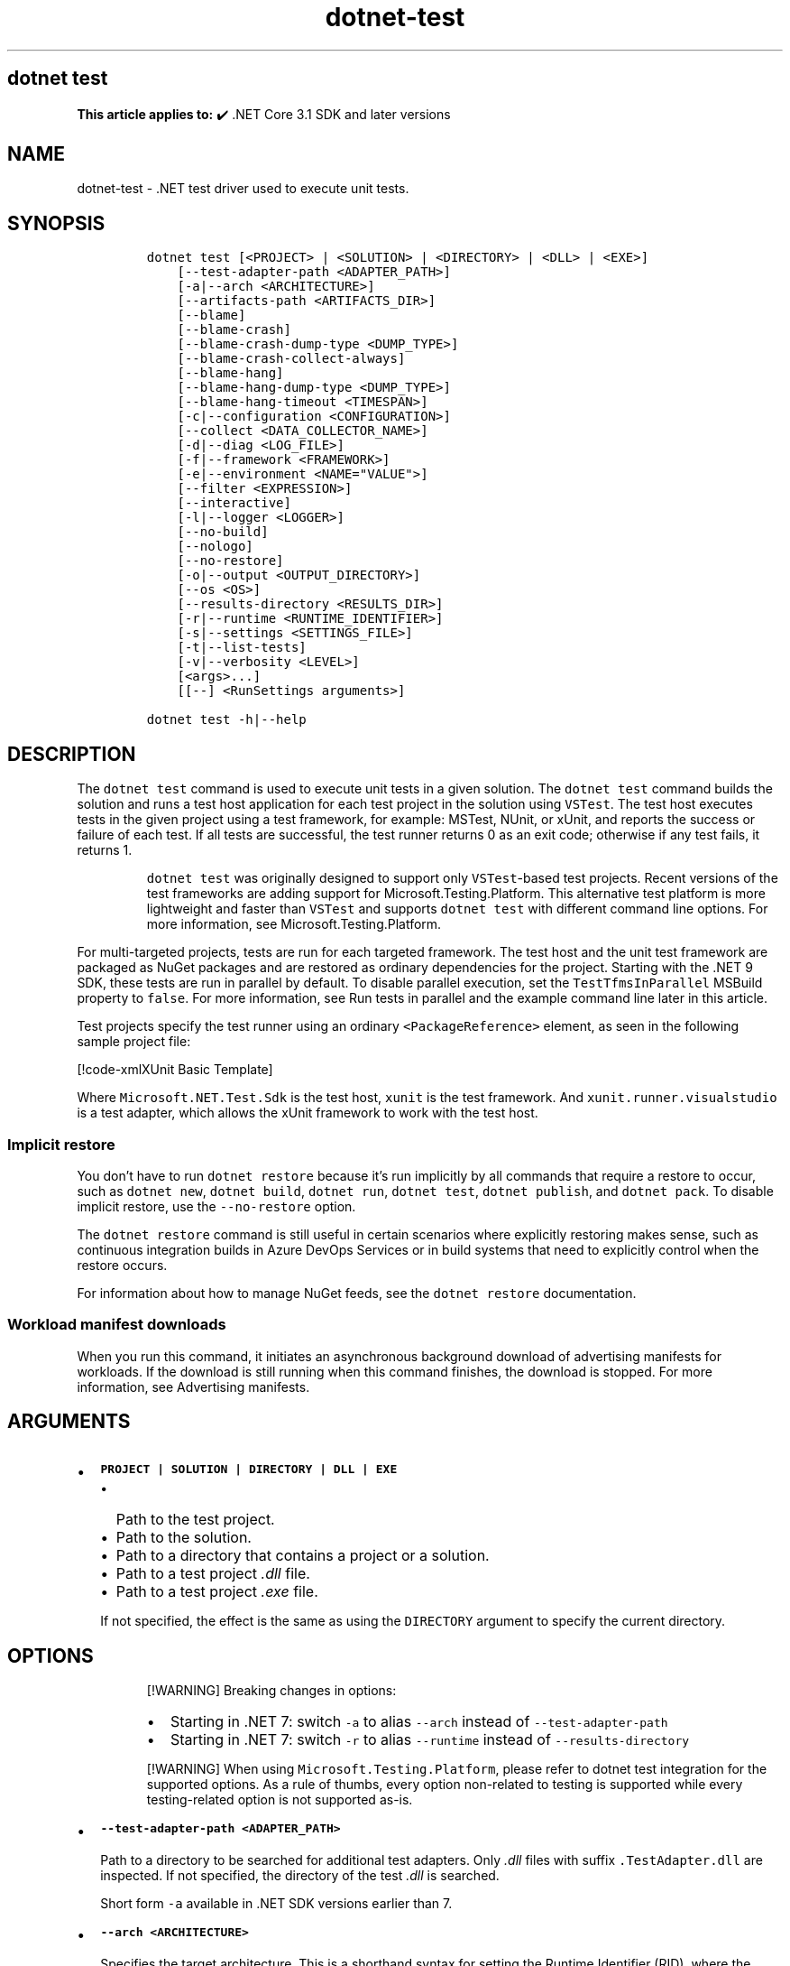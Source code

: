 '\" t
.\" Automatically generated by Pandoc 2.18
.\"
.\" Define V font for inline verbatim, using C font in formats
.\" that render this, and otherwise B font.
.ie "\f[CB]x\f[]"x" \{\
. ftr V B
. ftr VI BI
. ftr VB B
. ftr VBI BI
.\}
.el \{\
. ftr V CR
. ftr VI CI
. ftr VB CB
. ftr VBI CBI
.\}
.TH "dotnet-test" "1" "2024-10-02" "" ".NET Documentation"
.hy
.SH dotnet test
.PP
\f[B]This article applies to:\f[R] \[u2714]\[uFE0F] .NET Core 3.1 SDK and later versions
.SH NAME
.PP
dotnet-test - .NET test driver used to execute unit tests.
.SH SYNOPSIS
.IP
.nf
\f[C]
dotnet test [<PROJECT> | <SOLUTION> | <DIRECTORY> | <DLL> | <EXE>]
    [--test-adapter-path <ADAPTER_PATH>]
    [-a|--arch <ARCHITECTURE>]
    [--artifacts-path <ARTIFACTS_DIR>]
    [--blame]
    [--blame-crash]
    [--blame-crash-dump-type <DUMP_TYPE>]
    [--blame-crash-collect-always]
    [--blame-hang]
    [--blame-hang-dump-type <DUMP_TYPE>]
    [--blame-hang-timeout <TIMESPAN>]
    [-c|--configuration <CONFIGURATION>]
    [--collect <DATA_COLLECTOR_NAME>]
    [-d|--diag <LOG_FILE>]
    [-f|--framework <FRAMEWORK>]
    [-e|--environment <NAME=\[dq]VALUE\[dq]>]
    [--filter <EXPRESSION>]
    [--interactive]
    [-l|--logger <LOGGER>]
    [--no-build]
    [--nologo]
    [--no-restore]
    [-o|--output <OUTPUT_DIRECTORY>]
    [--os <OS>]
    [--results-directory <RESULTS_DIR>]
    [-r|--runtime <RUNTIME_IDENTIFIER>]
    [-s|--settings <SETTINGS_FILE>]
    [-t|--list-tests]
    [-v|--verbosity <LEVEL>]
    [<args>...]
    [[--] <RunSettings arguments>]

dotnet test -h|--help
\f[R]
.fi
.SH DESCRIPTION
.PP
The \f[V]dotnet test\f[R] command is used to execute unit tests in a given solution.
The \f[V]dotnet test\f[R] command builds the solution and runs a test host application for each test project in the solution using \f[V]VSTest\f[R].
The test host executes tests in the given project using a test framework, for example: MSTest, NUnit, or xUnit, and reports the success or failure of each test.
If all tests are successful, the test runner returns 0 as an exit code; otherwise if any test fails, it returns 1.
.RS
.PP
\f[V]dotnet test\f[R] was originally designed to support only \f[V]VSTest\f[R]-based test projects.
Recent versions of the test frameworks are adding support for Microsoft.Testing.Platform.
This alternative test platform is more lightweight and faster than \f[V]VSTest\f[R] and supports \f[V]dotnet test\f[R] with different command line options.
For more information, see Microsoft.Testing.Platform.
.RE
.PP
For multi-targeted projects, tests are run for each targeted framework.
The test host and the unit test framework are packaged as NuGet packages and are restored as ordinary dependencies for the project.
Starting with the .NET 9 SDK, these tests are run in parallel by default.
To disable parallel execution, set the \f[V]TestTfmsInParallel\f[R] MSBuild property to \f[V]false\f[R].
For more information, see Run tests in parallel and the example command line later in this article.
.PP
Test projects specify the test runner using an ordinary \f[V]<PackageReference>\f[R] element, as seen in the following sample project file:
.PP
[!code-xmlXUnit Basic Template]
.PP
Where \f[V]Microsoft.NET.Test.Sdk\f[R] is the test host, \f[V]xunit\f[R] is the test framework.
And \f[V]xunit.runner.visualstudio\f[R] is a test adapter, which allows the xUnit framework to work with the test host.
.SS Implicit restore
.PP
You don\[cq]t have to run \f[V]dotnet restore\f[R] because it\[cq]s run implicitly by all commands that require a restore to occur, such as \f[V]dotnet new\f[R], \f[V]dotnet build\f[R], \f[V]dotnet run\f[R], \f[V]dotnet test\f[R], \f[V]dotnet publish\f[R], and \f[V]dotnet pack\f[R].
To disable implicit restore, use the \f[V]--no-restore\f[R] option.
.PP
The \f[V]dotnet restore\f[R] command is still useful in certain scenarios where explicitly restoring makes sense, such as continuous integration builds in Azure DevOps Services or in build systems that need to explicitly control when the restore occurs.
.PP
For information about how to manage NuGet feeds, see the \f[V]dotnet restore\f[R] documentation.
.SS Workload manifest downloads
.PP
When you run this command, it initiates an asynchronous background download of advertising manifests for workloads.
If the download is still running when this command finishes, the download is stopped.
For more information, see Advertising manifests.
.SH ARGUMENTS
.IP \[bu] 2
\f[B]\f[VB]PROJECT | SOLUTION | DIRECTORY | DLL | EXE\f[B]\f[R]
.RS 2
.IP \[bu] 2
Path to the test project.
.IP \[bu] 2
Path to the solution.
.IP \[bu] 2
Path to a directory that contains a project or a solution.
.IP \[bu] 2
Path to a test project \f[I].dll\f[R] file.
.IP \[bu] 2
Path to a test project \f[I].exe\f[R] file.
.PP
If not specified, the effect is the same as using the \f[V]DIRECTORY\f[R] argument to specify the current directory.
.RE
.SH OPTIONS
.RS
.PP
[!WARNING] Breaking changes in options:
.IP \[bu] 2
Starting in .NET 7: switch \f[V]-a\f[R] to alias \f[V]--arch\f[R] instead of \f[V]--test-adapter-path\f[R]
.IP \[bu] 2
Starting in .NET 7: switch \f[V]-r\f[R] to alias \f[V]--runtime\f[R] instead of \f[V]--results-directory\f[R]
.RE
.RS
.PP
[!WARNING] When using \f[V]Microsoft.Testing.Platform\f[R], please refer to dotnet test integration for the supported options.
As a rule of thumbs, every option non-related to testing is supported while every testing-related option is not supported as-is.
.RE
.IP \[bu] 2
\f[B]\f[VB]--test-adapter-path <ADAPTER_PATH>\f[B]\f[R]
.RS 2
.PP
Path to a directory to be searched for additional test adapters.
Only \f[I].dll\f[R] files with suffix \f[V].TestAdapter.dll\f[R] are inspected.
If not specified, the directory of the test \f[I].dll\f[R] is searched.
.PP
Short form \f[V]-a\f[R] available in .NET SDK versions earlier than 7.
.RE
.IP \[bu] 2
\f[B]\f[VB]--arch <ARCHITECTURE>\f[B]\f[R]
.RS 2
.PP
Specifies the target architecture.
This is a shorthand syntax for setting the Runtime Identifier (RID), where the provided value is combined with the default RID.
For example, on a \f[V]win-x64\f[R] machine, specifying \f[V]--arch x86\f[R] sets the RID to \f[V]win-x86\f[R].
If you use this option, don\[cq]t use the \f[V]-r|--runtime\f[R] option.
Available since .NET 6 Preview 7.
.RE
.IP \[bu] 2
\f[B]\f[VB]--artifacts-path <ARTIFACTS_DIR>\f[B]\f[R]
.RS 2
.PP
All build output files from the executed command will go in subfolders under the specified path, separated by project.
For more information see Artifacts Output Layout.
Available since .NET 8 SDK.
.RE
.IP \[bu] 2
\f[B]\f[VB]--blame\f[B]\f[R]
.RS 2
.PP
Runs the tests in blame mode.
This option is helpful in isolating problematic tests that cause the test host to crash.
When a crash is detected, it creates a sequence file in \f[V]TestResults/<Guid>/<Guid>_Sequence.xml\f[R] that captures the order of tests that were run before the crash.
.PP
This option does not create a memory dump and is not helpful when the test is hanging.
.RE
.IP \[bu] 2
\f[B]\f[VB]--blame-crash\f[B]\f[R] (Available since .NET 5.0 SDK)
.RS 2
.PP
Runs the tests in blame mode and collects a crash dump when the test host exits unexpectedly.
This option depends on the version of .NET used, the type of error, and the operating system.
.PP
For exceptions in managed code, a dump will be automatically collected on .NET 5.0 and later versions.
It will generate a dump for testhost or any child process that also ran on .NET 5.0 and crashed.
Crashes in native code will not generate a dump.
This option works on Windows, macOS, and Linux.
.PP
Crash dumps in native code, or when using .NET Core 3.1 or earlier versions, can only be collected on Windows, by using Procdump.
A directory that contains \f[I]procdump.exe\f[R] and \f[I]procdump64.exe\f[R] must be in the PATH or PROCDUMP_PATH environment variable.
Download the tools.
Implies \f[V]--blame\f[R].
.PP
To collect a crash dump from a native application running on .NET 5.0 or later, the usage of Procdump can be forced by setting the \f[V]VSTEST_DUMP_FORCEPROCDUMP\f[R] environment variable to \f[V]1\f[R].
.RE
.IP \[bu] 2
\f[B]\f[VB]--blame-crash-dump-type <DUMP_TYPE>\f[B]\f[R] (Available since .NET 5.0 SDK)
.RS 2
.PP
The type of crash dump to be collected.
Supported dump types are \f[V]full\f[R] (default), and \f[V]mini\f[R].
Implies \f[V]--blame-crash\f[R].
.RE
.IP \[bu] 2
\f[B]\f[VB]--blame-crash-collect-always\f[B]\f[R] (Available since .NET 5.0 SDK)
.RS 2
.PP
Collects a crash dump on expected as well as unexpected test host exit.
.RE
.IP \[bu] 2
\f[B]\f[VB]--blame-hang\f[B]\f[R] (Available since .NET 5.0 SDK)
.RS 2
.PP
Run the tests in blame mode and collects a hang dump when a test exceeds the given timeout.
.RE
.IP \[bu] 2
\f[B]\f[VB]--blame-hang-dump-type <DUMP_TYPE>\f[B]\f[R] (Available since .NET 5.0 SDK)
.RS 2
.PP
The type of crash dump to be collected.
It should be \f[V]full\f[R], \f[V]mini\f[R], or \f[V]none\f[R].
When \f[V]none\f[R] is specified, test host is terminated on timeout, but no dump is collected.
Implies \f[V]--blame-hang\f[R].
.RE
.IP \[bu] 2
\f[B]\f[VB]--blame-hang-timeout <TIMESPAN>\f[B]\f[R] (Available since .NET 5.0 SDK)
.RS 2
.PP
Per-test timeout, after which a hang dump is triggered and the test host process and all of its child processes are dumped and terminated.
The timeout value is specified in one of the following formats:
.IP \[bu] 2
1.5h, 1.5hour, 1.5hours
.IP \[bu] 2
90m, 90min, 90minute, 90minutes
.IP \[bu] 2
5400s, 5400sec, 5400second, 5400seconds
.IP \[bu] 2
5400000ms, 5400000mil, 5400000millisecond, 5400000milliseconds
.PP
When no unit is used (for example, 5400000), the value is assumed to be in milliseconds.
When used together with data driven tests, the timeout behavior depends on the test adapter used.
For xUnit, NUnit.
and MSTest 2.2.4+, the timeout is renewed after every test case.
For MSTest before version 2.2.4, the timeout is used for all test cases.
This option is supported on Windows with \f[V]netcoreapp2.1\f[R] and later, on Linux with \f[V]netcoreapp3.1\f[R] and later, and on macOS with \f[V]net5.0\f[R] or later.
Implies \f[V]--blame\f[R] and \f[V]--blame-hang\f[R].
.RE
.IP \[bu] 2
\f[B]\f[VB]-c|--configuration <CONFIGURATION>\f[B]\f[R]
.RS 2
.PP
Defines the build configuration.
The default for most projects is \f[V]Debug\f[R], but you can override the build configuration settings in your project.
.RE
.IP \[bu] 2
\f[B]\f[VB]--collect <DATA_COLLECTOR_NAME>\f[B]\f[R]
.RS 2
.PP
Enables data collector for the test run.
For more information, see Monitor and analyze test run (https://aka.ms/vstest-collect).
.PP
For example you can collect code coverage by using the \f[V]--collect \[dq]Code Coverage\[dq]\f[R] option.
For more information, see Use code coverage, Customize code coverage analysis, and GitHub issue dotnet/docs#34479 (https://github.com/dotnet/docs/issues/34479).
.PP
To collect code coverage you can also use Coverlet (https://github.com/coverlet-coverage/coverlet/blob/master/README.md) by using the \f[V]--collect \[dq]XPlat Code Coverage\[dq]\f[R] option.
.RE
.IP \[bu] 2
\f[B]\f[VB]-d|--diag <LOG_FILE>\f[B]\f[R]
.RS 2
.PP
Enables diagnostic mode for the test platform and writes diagnostic messages to the specified file and to files next to it.
The process that is logging the messages determines which files are created, such as \f[V]*.host_<date>.txt\f[R] for test host log, and \f[V]*.datacollector_<date>.txt\f[R] for data collector log.
.RE
.IP \[bu] 2
\f[B]\f[VB]-e|--environment <NAME=\[dq]VALUE\[dq]>\f[B]\f[R]
.RS 2
.PP
Sets the value of an environment variable.
Creates the variable if it does not exist, overrides if it does exist.
Use of this option will force the tests to be run in an isolated process.
The option can be specified multiple times to provide multiple variables.
.RE
.IP \[bu] 2
\f[B]\f[VB]-f|--framework <FRAMEWORK>\f[B]\f[R]
.RS 2
.PP
The target framework moniker (TFM) of the target framework to run tests for.
The target framework must also be specified in the project file.
.RE
.IP \[bu] 2
\f[B]\f[VB]--filter <EXPRESSION>\f[B]\f[R]
.RS 2
.PP
Filters tests in the current project using the given expression.
Only tests that match the filter expression are run.
For more information, see the Filter option details section.
For more information and examples on how to use selective unit test filtering, see Running selective unit tests.
.RE
.IP \[bu] 2
\f[B]\f[VB]-?|-h|--help\f[B]\f[R]
.RS 2
.PP
Prints out a description of how to use the command.
.RE
.IP \[bu] 2
\f[B]\f[VB]--interactive\f[B]\f[R]
.RS 2
.PP
Allows the command to stop and wait for user input or action.
For example, to complete authentication.
Available since .NET Core 3.0 SDK.
.RE
.IP \[bu] 2
\f[B]\f[VB]-l|--logger <LOGGER>\f[B]\f[R]
.RS 2
.PP
Specifies a logger for test results and optionally switches for the logger.
Specify this parameter multiple times to enable multiple loggers.
For more information, see Reporting test results (https://github.com/microsoft/vstest/blob/main/docs/report.md#available-test-loggers), Switches for loggers, and the examples later in this article.
.PP
In order to pass command-line switches to the logger:
.IP \[bu] 2
Use the full name of the switch, not the abbreviated form (for example, \f[V]verbosity\f[R] instead of \f[V]v\f[R]).
.IP \[bu] 2
Omit any leading dashes.
.IP \[bu] 2
Replace the space separating each switch with a semicolon \f[V];\f[R].
.IP \[bu] 2
If the switch has a value, replace the colon separator between that switch and its value with the equals sign \f[V]=\f[R].
.PP
For example, \f[V]-v:detailed --consoleLoggerParameters:ErrorsOnly\f[R] would become \f[V]verbosity=detailed;consoleLoggerParameters=ErrorsOnly\f[R].
.RE
.IP \[bu] 2
\f[B]\f[VB]--no-build\f[B]\f[R]
.RS 2
.PP
Doesn\[cq]t build the test project before running it.
It also implicitly sets the \f[V]--no-restore\f[R] flag.
.RE
.IP \[bu] 2
\f[B]\f[VB]--nologo\f[B]\f[R]
.RS 2
.PP
Run tests without displaying the Microsoft TestPlatform banner.
Available since .NET Core 3.0 SDK.
.RE
.IP \[bu] 2
\f[B]\f[VB]--no-restore\f[B]\f[R]
.RS 2
.PP
Doesn\[cq]t execute an implicit restore when running the command.
.RE
.IP \[bu] 2
\f[B]\f[VB]-o|--output <OUTPUT_DIRECTORY>\f[B]\f[R]
.RS 2
.PP
Directory in which to find the binaries to run.
If not specified, the default path is \f[V]./bin/<configuration>/<framework>/\f[R].
For projects with multiple target frameworks (via the \f[V]TargetFrameworks\f[R] property), you also need to define \f[V]--framework\f[R] when you specify this option.
\f[V]dotnet test\f[R] always runs tests from the output directory.
You can use <xref:System.AppDomain.BaseDirectory%2A?displayProperty=nameWithType> to consume test assets in the output directory.
.IP \[bu] 2
\&.NET 7.0.200 SDK and later
.RS 2
.PP
If you specify the \f[V]--output\f[R] option when running this command on a solution, the CLI will emit a warning (an error in 7.0.200) due to the unclear semantics of the output path.
The \f[V]--output\f[R] option is disallowed because all outputs of all built projects would be copied into the specified directory, which isn\[cq]t compatible with multi-targeted projects, as well as projects that have different versions of direct and transitive dependencies.
For more information, see Solution-level \f[V]--output\f[R] option no longer valid for build-related commands.
.RE
.RE
.IP \[bu] 2
\f[B]\f[VB]--os <OS>\f[B]\f[R]
.RS 2
.PP
Specifies the target operating system (OS).
This is a shorthand syntax for setting the Runtime Identifier (RID), where the provided value is combined with the default RID.
For example, on a \f[V]win-x64\f[R] machine, specifying \f[V]--os linux\f[R] sets the RID to \f[V]linux-x64\f[R].
If you use this option, don\[cq]t use the \f[V]-r|--runtime\f[R] option.
Available since .NET 6.
.RE
.IP \[bu] 2
\f[B]\f[VB]--results-directory <RESULTS_DIR>\f[B]\f[R]
.RS 2
.PP
The directory where the test results are going to be placed.
If the specified directory doesn\[cq]t exist, it\[cq]s created.
The default is \f[V]TestResults\f[R] in the directory that contains the project file.
.PP
Short form \f[V]-r\f[R] available in .NET SDK versions earlier than 7.
.RE
.IP \[bu] 2
\f[B]\f[VB]-r|--runtime <RUNTIME_IDENTIFIER>\f[B]\f[R]
.RS 2
.PP
The target runtime to test for.
.PP
Short form \f[V]-r\f[R] available starting in .NET SDK 7.
.RE
.IP \[bu] 2
\f[B]\f[VB]-s|--settings <SETTINGS_FILE>\f[B]\f[R]
.RS 2
.PP
The \f[V].runsettings\f[R] file to use for running the tests.
The \f[V]TargetPlatform\f[R] element (x86|x64) has no effect for \f[V]dotnet test\f[R].
To run tests that target x86, install the x86 version of .NET Core.
The bitness of the \f[I]dotnet.exe\f[R] that is on the path is what will be used for running tests.
For more information, see the following resources:
.IP \[bu] 2
Configure unit tests by using a \f[V].runsettings\f[R] file.
.IP \[bu] 2
Configure a test run (https://github.com/microsoft/vstest/blob/main/docs/configure.md)
.RE
.IP \[bu] 2
\f[B]\f[VB]-t|--list-tests\f[B]\f[R]
.RS 2
.PP
List the discovered tests instead of running the tests.
.RE
.IP \[bu] 2
\f[B]\f[VB]-v|--verbosity <LEVEL>\f[B]\f[R]
.RS 2
.PP
Sets the verbosity level of the command.
Allowed values are \f[V]q[uiet]\f[R], \f[V]m[inimal]\f[R], \f[V]n[ormal]\f[R], \f[V]d[etailed]\f[R], and \f[V]diag[nostic]\f[R].
The default is \f[V]minimal\f[R].
For more information, see <xref:Microsoft.Build.Framework.LoggerVerbosity>.
.RE
.IP \[bu] 2
\f[B]\f[VB]args\f[B]\f[R]
.RS 2
.PP
Specifies extra arguments to pass to the adapter.
Use a space to separate multiple arguments.
.PP
The list of possible arguments depends upon the specified behavior:
.IP \[bu] 2
When you specify a project, solution, or a directory, or if you omit this argument, the call is forwarded to \f[V]msbuild\f[R].
In that case, the available arguments can be found in the dotnet msbuild documentation.
.IP \[bu] 2
When you specify a \f[I].dll\f[R] or an \f[I].exe\f[R], the call is forwarded to \f[V]vstest\f[R].
In that case, the available arguments can be found in the dotnet vstest documentation.
.RE
.IP \[bu] 2
\f[B]\f[VB]RunSettings\f[B]\f[R] arguments
.PP
Inline \f[V]RunSettings\f[R] are passed as the last arguments on the command line after \[lq]\[en]\[rq] (note the space after \[en]).
Inline \f[V]RunSettings\f[R] are specified as \f[V][name]=[value]\f[R] pairs.
A space is used to separate multiple \f[V][name]=[value]\f[R] pairs.
.PP
Example: \f[V]dotnet test -- MSTest.DeploymentEnabled=false MSTest.MapInconclusiveToFailed=True\f[R]
.PP
For more information, see Passing RunSettings arguments through command line (https://github.com/Microsoft/vstest-docs/blob/main/docs/RunSettingsArguments.md).
.SH EXAMPLES
.IP \[bu] 2
Run the tests in the project in the current directory:
.RS 2
.IP
.nf
\f[C]
dotnet test
\f[R]
.fi
.RE
.IP \[bu] 2
Run the tests in the \f[V]test1\f[R] project:
.RS 2
.IP
.nf
\f[C]
dotnet test \[ti]/projects/test1/test1.csproj
\f[R]
.fi
.RE
.IP \[bu] 2
Run the tests using \f[V]test1.dll\f[R] assembly:
.RS 2
.IP
.nf
\f[C]
dotnet test \[ti]/projects/test1/bin/debug/test1.dll
\f[R]
.fi
.RE
.IP \[bu] 2
Run the tests in the project in the current directory, and generate a test results file in the trx format:
.RS 2
.IP
.nf
\f[C]
dotnet test --logger trx
\f[R]
.fi
.RE
.IP \[bu] 2
Run the tests in the project in the current directory, and generate a code coverage file (after installing Coverlet (https://github.com/coverlet-coverage/coverlet/blob/master/Documentation/VSTestIntegration.md) collectors integration):
.RS 2
.IP
.nf
\f[C]
dotnet test --collect:\[dq]XPlat Code Coverage\[dq]
\f[R]
.fi
.RE
.IP \[bu] 2
Run the tests in the project in the current directory, and generate a code coverage file (Windows only):
.RS 2
.IP
.nf
\f[C]
dotnet test --collect \[dq]Code Coverage\[dq]
\f[R]
.fi
.RE
.IP \[bu] 2
Run the tests in the project in the current directory, and log with detailed verbosity to the console:
.RS 2
.IP
.nf
\f[C]
dotnet test --logger \[dq]console;verbosity=detailed\[dq]
\f[R]
.fi
.RE
.IP \[bu] 2
Run the tests in the project in the current directory, and log with the trx logger to \f[I]testResults.trx\f[R] in the \f[I]TestResults\f[R] folder:
.RS 2
.IP
.nf
\f[C]
dotnet test --logger \[dq]trx;logfilename=testResults.trx\[dq]
\f[R]
.fi
.PP
Since the log file name is specified, the same name is used for each target framework in the case of a multi-targeted project.
The output for each target framework overwrites the output for preceding target frameworks.
The file is created in the \f[I]TestResults\f[R] folder in the test project folder, because relative paths are relative to that folder.
The following example shows how to produce a separate file for each target framework.
.RE
.IP \[bu] 2
Run the tests in the project in the current directory, and log with the trx logger to files in the \f[I]TestResults\f[R] folder, with file names that are unique for each target framework:
.RS 2
.IP
.nf
\f[C]
dotnet test --logger:\[dq]trx;LogFilePrefix=testResults\[dq]
\f[R]
.fi
.RE
.IP \[bu] 2
Run the tests in the project in the current directory, and log with the html logger to \f[I]testResults.html\f[R] in the \f[I]TestResults\f[R] folder:
.RS 2
.IP
.nf
\f[C]
dotnet test --logger \[dq]html;logfilename=testResults.html\[dq]
\f[R]
.fi
.RE
.IP \[bu] 2
Run the tests in the project in the current directory, and report tests that were in progress when the test host crashed:
.RS 2
.IP
.nf
\f[C]
dotnet test --blame
\f[R]
.fi
.RE
.IP \[bu] 2
Run the tests in the \f[V]test1\f[R] project, providing the \f[V]-bl\f[R] (binary log) argument to \f[V]msbuild\f[R]:
.RS 2
.IP
.nf
\f[C]
dotnet test \[ti]/projects/test1/test1.csproj -bl
\f[R]
.fi
.RE
.IP \[bu] 2
Run the tests in the \f[V]test1\f[R] project, setting the MSBuild \f[V]DefineConstants\f[R] property to \f[V]DEV\f[R]:
.RS 2
.IP
.nf
\f[C]
dotnet test \[ti]/projects/test1/test1.csproj -p:DefineConstants=\[dq]DEV\[dq]
\f[R]
.fi
.PP
.RE
.IP \[bu] 2
Run the tests in the \f[V]test1\f[R] project, setting the MSBuild \f[V]TestTfmsInParallel\f[R] property to \f[V]false\f[R]:
.RS 2
.IP
.nf
\f[C]
dotnet test \[ti]/projects/test1/test1.csproj -p:TestTfmsInParallel=false
\f[R]
.fi
.RE
.SS Filter option details
.PP
\f[V]--filter <EXPRESSION>\f[R]
.PP
\f[V]<Expression>\f[R] has the format \f[V]<property><operator><value>[|&<Expression>]\f[R].
.PP
\f[V]<property>\f[R] is an attribute of the \f[V]Test Case\f[R].
The following are the properties supported by popular unit test frameworks:
.PP
.TS
tab(@);
l l.
T{
Test Framework
T}@T{
Supported properties
T}
_
T{
MSTest
T}@T{
T}
T{
xUnit
T}@T{
T}
T{
NUnit
T}@T{
T}
.TE
.PP
The \f[V]<operator>\f[R] describes the relationship between the property and the value:
.PP
.TS
tab(@);
c l.
T{
Operator
T}@T{
Function
T}
_
T{
\f[V]=\f[R]
T}@T{
Exact match
T}
T{
\f[V]!=\f[R]
T}@T{
Not exact match
T}
T{
\f[V]\[ti]\f[R]
T}@T{
Contains
T}
T{
\f[V]!\[ti]\f[R]
T}@T{
Not contains
T}
.TE
.PP
\f[V]<value>\f[R] is a string.
All the lookups are case insensitive.
.PP
An expression without an \f[V]<operator>\f[R] is automatically considered as a \f[V]contains\f[R] on \f[V]FullyQualifiedName\f[R] property (for example, \f[V]dotnet test --filter xyz\f[R] is same as \f[V]dotnet test --filter FullyQualifiedName\[ti]xyz\f[R]).
.PP
Expressions can be joined with conditional operators:
.PP
.TS
tab(@);
l l.
T{
Operator
T}@T{
Function
T}
_
T{
|
T}@T{
OR \  \  \ 
T}
T{
\f[V]&\f[R]
T}@T{
AND
T}
.TE
.PP
You can enclose expressions in parenthesis when using conditional operators (for example, \f[V](Name\[ti]TestMethod1) | (Name\[ti]TestMethod2)\f[R]).
.PP
For more information and examples on how to use selective unit test filtering, see Running selective unit tests.
.SH SEE ALSO
.IP \[bu] 2
Frameworks and Targets
.IP \[bu] 2
\&.NET Runtime Identifier (RID) catalog
.IP \[bu] 2
Passing runsettings arguments through commandline (https://github.com/microsoft/vstest/blob/main/docs/RunSettingsArguments.md)
